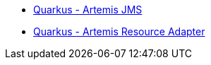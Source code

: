 * xref:quarkus-artemis-jms.adoc[Quarkus - Artemis JMS]
* xref:quarkus-artemis-ra.adoc[Quarkus - Artemis Resource Adapter]
